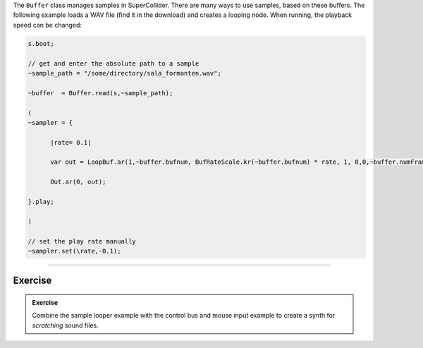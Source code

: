 .. title: Playing Samples in SuperCollider
.. slug: playing-samples-in-supercollider
.. date: 2021-05-02 10:40:00 UTC
.. tags:
.. category: _sound_synthesis:sampling-practical
.. priority: 1
.. link:
.. description:
.. type: text

The ``Buffer`` class manages samples in SuperCollider.
There are many ways to use samples, based on these buffers.
The following example loads a WAV file (find it in the download)
and creates a looping node. When running, the playback speed can be changed:


.. code-block:: supercollider

  s.boot;

  // get and enter the absolute path to a sample
  ~sample_path = "/some/directory/sala_formanten.wav";

  ~buffer  = Buffer.read(s,~sample_path);

  (
  ~sampler = {

  	|rate= 0.1|

  	var out = LoopBuf.ar(1,~buffer.bufnum, BufRateScale.kr(~buffer.bufnum) * rate, 1, 0,0,~buffer.numFrames);

  	Out.ar(0, out);

  }.play;

  )

  // set the play rate manually
  ~sampler.set(\rate,-0.1);


------

Exercise
========

.. admonition:: Exercise

		Combine the sample looper example with the control bus and mouse input example to create a synth for *scratching* sound files.
